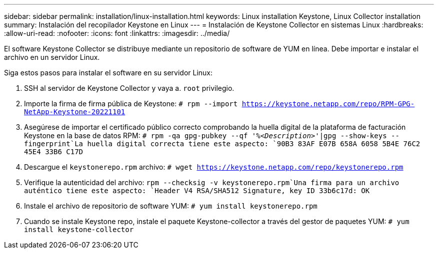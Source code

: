 ---
sidebar: sidebar 
permalink: installation/linux-installation.html 
keywords: Linux installation Keystone, Linux Collector installation 
summary: Instalación del recopilador Keystone en Linux 
---
= Instalación de Keystone Collector en sistemas Linux
:hardbreaks:
:allow-uri-read: 
:nofooter: 
:icons: font
:linkattrs: 
:imagesdir: ../media/


[role="lead"]
El software Keystone Collector se distribuye mediante un repositorio de software de YUM en línea. Debe importar e instalar el archivo en un servidor Linux.

Siga estos pasos para instalar el software en su servidor Linux:

. SSH al servidor de Keystone Collector y vaya a. `root` privilegio.
. Importe la firma de firma pública de Keystone:
`# rpm --import https://keystone.netapp.com/repo/RPM-GPG-NetApp-Keystone-20221101`
. Asegúrese de importar el certificado público correcto comprobando la huella digital de la plataforma de facturación Keystone en la base de datos RPM:
`# rpm -qa gpg-pubkey --qf '%_<Description>_'|gpg --show-keys --fingerprint`La huella digital correcta tiene este aspecto:
`90B3 83AF E07B 658A 6058  5B4E 76C2 45E4 33B6 C17D`
. Descargue el `keystonerepo.rpm` archivo:
`# wget https://keystone.netapp.com/repo/keystonerepo.rpm`
. Verifique la autenticidad del archivo:
`rpm --checksig -v keystonerepo.rpm`Una firma para un archivo auténtico tiene este aspecto:
`Header V4 RSA/SHA512 Signature, key ID 33b6c17d: OK`
. Instale el archivo de repositorio de software YUM:
`# yum install keystonerepo.rpm`
. Cuando se instale Keystone repo, instale el paquete Keystone-collector a través del gestor de paquetes YUM:
`# yum install keystone-collector`

